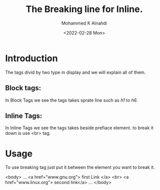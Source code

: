 #+TITLE: The Breaking line for Inline.
#+Author: Mohammed K Alnahdi
#+Date: <2022-02-28 Mon>

* Introduction
The tags divid by two type in display and we will explain all of them.
** Block tags:
In Block Tags we see the tags takes sprate line such as /h1/ to /h6/.
** Inline Tags:
In Inline Tags we see the tags takes beside prefiace element. to break it down is use <br> tag.

* Usage
To use breaking tag just put it between the element you want to break it.

#+begin_example html
<body>
...
<a href="www.gnu.org"> first Link </a>
<br>
<a href+"www.linux.org"> second link</a>
...
</body>
#+end_example
